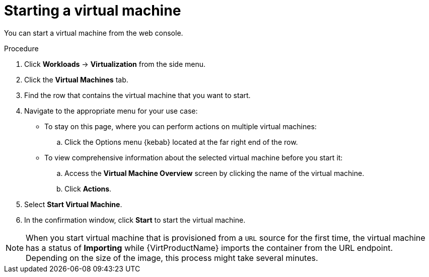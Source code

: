 // Module included in the following assemblies:
//
// * virt/virtual_machines/virt-controlling-vm-states.adoc

:_content-type: PROCEDURE
[id="virt-starting-vm-web_{context}"]
= Starting a virtual machine

You can start a virtual machine from the web console.

.Procedure

. Click *Workloads* -> *Virtualization* from the side menu.

. Click the *Virtual Machines* tab.

. Find the row that contains the virtual machine that you want to start.

. Navigate to the appropriate menu for your use case:

* To stay on this page, where you can perform actions on multiple virtual machines:

.. Click the Options menu {kebab} located at the far right end of the row.

* To view comprehensive information about the selected virtual machine before
you start it:

.. Access the *Virtual Machine Overview* screen by clicking the name of the virtual
machine.

.. Click *Actions*.

. Select *Start Virtual Machine*.

. In the confirmation window, click *Start* to start the virtual machine.

[NOTE]
====
When you start virtual machine that is provisioned from a `URL` source for the
first time, the virtual machine has a status of *Importing* while {VirtProductName}
imports the container from the URL endpoint. Depending on the size of the image,
this process might take several minutes.
====
